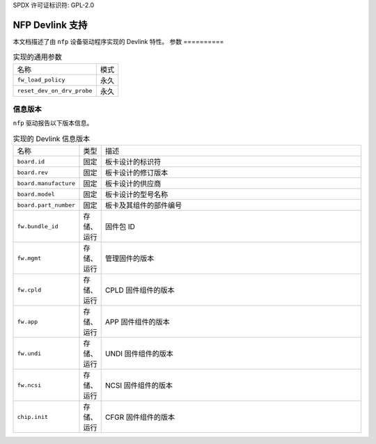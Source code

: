 SPDX 许可证标识符: GPL-2.0

===================
NFP Devlink 支持
===================

本文档描述了由 ``nfp`` 设备驱动程序实现的 Devlink 特性。
参数
==========

.. list-table:: 实现的通用参数

   * - 名称
     - 模式
   * - ``fw_load_policy``
     - 永久
   * - ``reset_dev_on_drv_probe``
     - 永久

信息版本
=============

``nfp`` 驱动报告以下版本信息。

.. list-table:: 实现的 Devlink 信息版本
   :widths: 5 5 90

   * - 名称
     - 类型
     - 描述
   * - ``board.id``
     - 固定
     - 板卡设计的标识符
   * - ``board.rev``
     - 固定
     - 板卡设计的修订版本
   * - ``board.manufacture``
     - 固定
     - 板卡设计的供应商
   * - ``board.model``
     - 固定
     - 板卡设计的型号名称
   * - ``board.part_number``
     - 固定
     - 板卡及其组件的部件编号
   * - ``fw.bundle_id``
     - 存储、运行
     - 固件包 ID
   * - ``fw.mgmt``
     - 存储、运行
     - 管理固件的版本
   * - ``fw.cpld``
     - 存储、运行
     - CPLD 固件组件的版本
   * - ``fw.app``
     - 存储、运行
     - APP 固件组件的版本
   * - ``fw.undi``
     - 存储、运行
     - UNDI 固件组件的版本
   * - ``fw.ncsi``
     - 存储、运行
     - NCSI 固件组件的版本
   * - ``chip.init``
     - 存储、运行
     - CFGR 固件组件的版本
